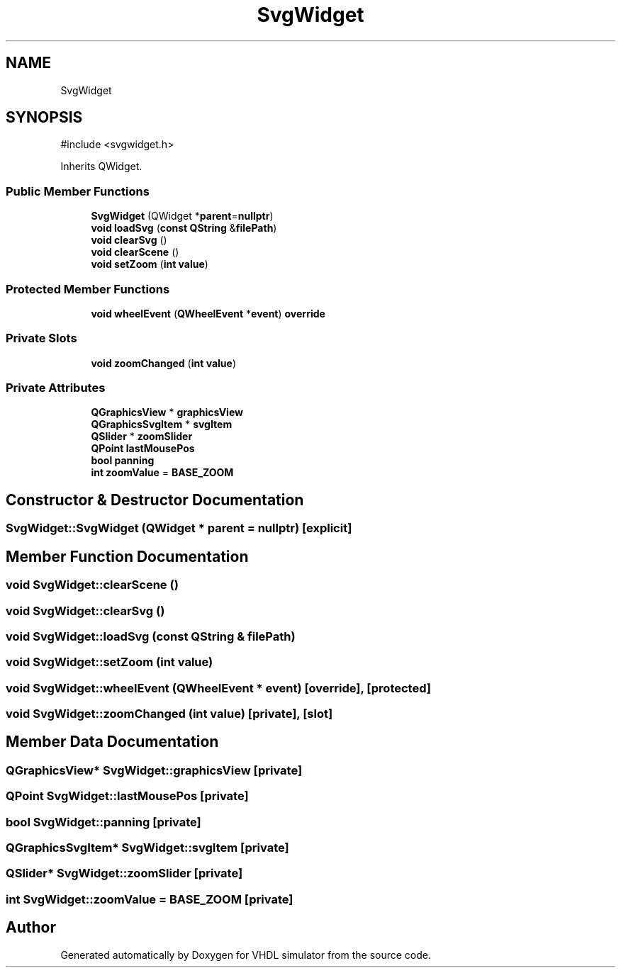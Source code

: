 .TH "SvgWidget" 3 "VHDL simulator" \" -*- nroff -*-
.ad l
.nh
.SH NAME
SvgWidget
.SH SYNOPSIS
.br
.PP
.PP
\fR#include <svgwidget\&.h>\fP
.PP
Inherits QWidget\&.
.SS "Public Member Functions"

.in +1c
.ti -1c
.RI "\fBSvgWidget\fP (QWidget *\fBparent\fP=\fBnullptr\fP)"
.br
.ti -1c
.RI "\fBvoid\fP \fBloadSvg\fP (\fBconst\fP \fBQString\fP &\fBfilePath\fP)"
.br
.ti -1c
.RI "\fBvoid\fP \fBclearSvg\fP ()"
.br
.ti -1c
.RI "\fBvoid\fP \fBclearScene\fP ()"
.br
.ti -1c
.RI "\fBvoid\fP \fBsetZoom\fP (\fBint\fP \fBvalue\fP)"
.br
.in -1c
.SS "Protected Member Functions"

.in +1c
.ti -1c
.RI "\fBvoid\fP \fBwheelEvent\fP (\fBQWheelEvent\fP *\fBevent\fP) \fBoverride\fP"
.br
.in -1c
.SS "Private Slots"

.in +1c
.ti -1c
.RI "\fBvoid\fP \fBzoomChanged\fP (\fBint\fP \fBvalue\fP)"
.br
.in -1c
.SS "Private Attributes"

.in +1c
.ti -1c
.RI "\fBQGraphicsView\fP * \fBgraphicsView\fP"
.br
.ti -1c
.RI "\fBQGraphicsSvgItem\fP * \fBsvgItem\fP"
.br
.ti -1c
.RI "\fBQSlider\fP * \fBzoomSlider\fP"
.br
.ti -1c
.RI "\fBQPoint\fP \fBlastMousePos\fP"
.br
.ti -1c
.RI "\fBbool\fP \fBpanning\fP"
.br
.ti -1c
.RI "\fBint\fP \fBzoomValue\fP = \fBBASE_ZOOM\fP"
.br
.in -1c
.SH "Constructor & Destructor Documentation"
.PP 
.SS "SvgWidget::SvgWidget (QWidget * parent = \fR\fBnullptr\fP\fP)\fR [explicit]\fP"

.SH "Member Function Documentation"
.PP 
.SS "\fBvoid\fP SvgWidget::clearScene ()"

.SS "\fBvoid\fP SvgWidget::clearSvg ()"

.SS "\fBvoid\fP SvgWidget::loadSvg (\fBconst\fP \fBQString\fP & filePath)"

.SS "\fBvoid\fP SvgWidget::setZoom (\fBint\fP value)"

.SS "\fBvoid\fP SvgWidget::wheelEvent (\fBQWheelEvent\fP * event)\fR [override]\fP, \fR [protected]\fP"

.SS "\fBvoid\fP SvgWidget::zoomChanged (\fBint\fP value)\fR [private]\fP, \fR [slot]\fP"

.SH "Member Data Documentation"
.PP 
.SS "\fBQGraphicsView\fP* SvgWidget::graphicsView\fR [private]\fP"

.SS "\fBQPoint\fP SvgWidget::lastMousePos\fR [private]\fP"

.SS "\fBbool\fP SvgWidget::panning\fR [private]\fP"

.SS "\fBQGraphicsSvgItem\fP* SvgWidget::svgItem\fR [private]\fP"

.SS "\fBQSlider\fP* SvgWidget::zoomSlider\fR [private]\fP"

.SS "\fBint\fP SvgWidget::zoomValue = \fBBASE_ZOOM\fP\fR [private]\fP"


.SH "Author"
.PP 
Generated automatically by Doxygen for VHDL simulator from the source code\&.
